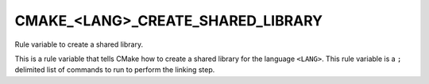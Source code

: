 CMAKE_<LANG>_CREATE_SHARED_LIBRARY
----------------------------------

Rule variable to create a shared library.

This is a rule variable that tells CMake how to create a shared
library for the language ``<LANG>``.  This rule variable is a ``;`` delimited
list of commands to run to perform the linking step.
